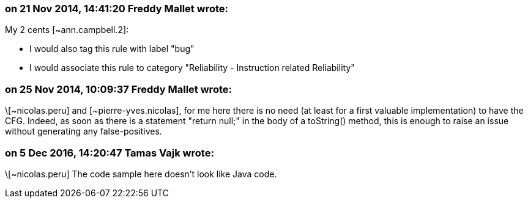 === on 21 Nov 2014, 14:41:20 Freddy Mallet wrote:
My 2 cents [~ann.campbell.2]:

* I would also tag this rule with label "bug"
* I would associate this rule to category "Reliability - Instruction related Reliability"

=== on 25 Nov 2014, 10:09:37 Freddy Mallet wrote:
\[~nicolas.peru] and [~pierre-yves.nicolas], for me here there is no need (at least for a first valuable implementation) to have the CFG. Indeed, as soon as there is a statement "return null;" in the body of a toString() method, this is enough to raise an issue without generating any false-positives.

=== on 5 Dec 2016, 14:20:47 Tamas Vajk wrote:
\[~nicolas.peru] The code sample here doesn't look like Java code.

